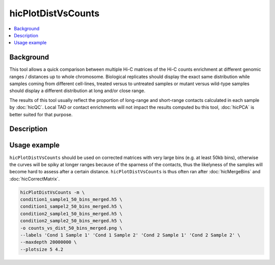 .. _hicPlotDistVsCounts:

hicPlotDistVsCounts
===================

.. contents:: 
    :local:

Background
^^^^^^^^^^^^^^^

This tool allows a quick comparison between multiple Hi-C matrices of the Hi-C counts enrichment at different genomic ranges / distances up to whole chromosome. Biological replicates should display the exact same distribution while samples coming from different cell-lines, treated versus to untreated samples or mutant versus wild-type samples should display a different distribution at long and/or close range.

The results of this tool usually reflect the proportion of long-range and short-range contacts calculated in each sample by :doc:`hicQC`. Local TAD or contact enrichments will not impact the results computed bu this tool, :doc:`hicPCA` is better suited for that purpose.

Description
^^^^^^^^^^^^^^^

.. argparse::
   :ref: hicexplorer.hicPlotDistVsCounts.parse_arguments
   :prog: hicPlotDistVsCounts

Usage example
^^^^^^^^^^^^^^^

``hicPlotDistVsCounts`` should be used on corrected matrices with very large bins (e.g. at least 50kb bins), otherwise the curves will be spiky at longer ranges because of the sparness of the contacts, thus the likelyness of the samples will become hard to assess after a certain distance. ``hicPlotDistVsCounts`` is thus often ran after :doc:`hicMergeBins` and :doc:`hicCorrectMatrix`.

.. code:: bash

    hicPlotDistVsCounts -m \
    condition1_sample1_50_bins_merged.h5 \
    condition1_sampel2_50_bins_merged.h5 \
    condition2_sample1_50_bins_merged.h5 \
    condition2_sample2_50_bins_merged.h5 \
    -o counts_vs_dist_50_bins_merged.png \
    --labels 'Cond 1 Sample 1' 'Cond 1 Sample 2' 'Cond 2 Sample 1' 'Cond 2 Sample 2' \
    --maxdepth 20000000 \
    --plotsize 5 4.2
    
.. image:: ../../images/counts_vs_dist_50_bins_merged.png
